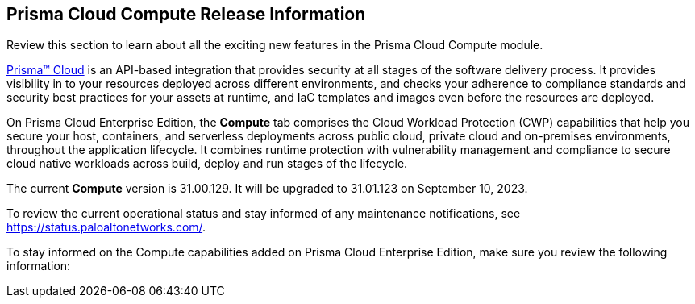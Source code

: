 [#id79d9af81-3080-471d-9cd1-afe25c775be3]
== Prisma Cloud Compute Release Information

Review this section to learn about all the exciting new features in the Prisma Cloud Compute module.

https://docs.paloaltonetworks.com/prisma/prisma-cloud/prisma-cloud-admin[Prisma™ Cloud] is an API-based integration that provides security at all stages of the software delivery process. It provides visibility in to your resources deployed across different environments, and checks your adherence to compliance standards and security best practices for your assets at runtime, and IaC templates and images even before the resources are deployed.

On Prisma Cloud Enterprise Edition, the *Compute* tab comprises the Cloud Workload Protection (CWP) capabilities that help you secure your host, containers, and serverless deployments across public cloud, private cloud and on-premises environments, throughout the application lifecycle. It combines runtime protection with vulnerability management and compliance to secure cloud native workloads across build, deploy and run stages of the lifecycle.

//This release only includes fixes that are listed in xref:prisma-cloud-compute-known-issues.adoc#id311f617e-5159-4b1b-8cfa-29183c6e4a74[Prisma Cloud Compute Known Issues].
The current *Compute* version is 31.00.129. It will be upgraded to 31.01.123 on September 10, 2023.
//To see the new capabilities and changes planned in July 2023, see the xref:look-ahead-planned-updates-prisma-cloud-compute.adoc[Prisma Cloud Compute Look Ahead].

To review the current operational status and stay informed of any maintenance notifications, see https://status.paloaltonetworks.com/[https://status.paloaltonetworks.com/].

To stay informed on the Compute capabilities added on Prisma Cloud Enterprise Edition, make sure you review the following information:

